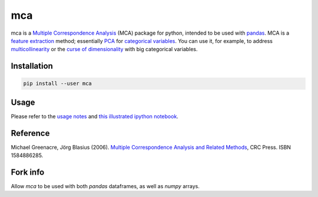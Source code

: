 ===============================
mca
===============================

.. image:: https://badge.fury.io/py/mca.png
    :target: http://badge.fury.io/py/mca
    
.. image:: https://travis-ci.org/esafak/mca.png?branch=master
    :target: https://travis-ci.org/esafak/mca

.. image:: https://pypip.in/download/mca/badge.png
    :target: https://pypi.python.org/pypi/mca
        
.. image:: https://pypip.in/license/mca/badge.png
	:target: https://github.com/esafak/mca/blob/master/LICENSE


mca is a `Multiple Correspondence Analysis <http://en.wikipedia.org/wiki/Multiple_correspondence_analysis>`_ (MCA) package for python, intended to be used with `pandas <http://pandas.pydata.org/>`_. MCA is a `feature extraction <http://en.wikipedia.org/wiki/Feature_extraction>`_ method; essentially `PCA <http://en.wikipedia.org/wiki/Principal_component_analysis>`_ for `categorical variables <http://en.wikipedia.org/wiki/Categorical_variable>`_. You can use it, for example, to address `multicollinearity <http://en.wikipedia.org/wiki/Multicollinearity>`_ or the `curse of dimensionality <http://en.wikipedia.org/wiki/Curse_of_dimensionality>`_ with big categorical variables.

Installation
------------

.. code :: bash

	pip install --user mca

Usage
------------------

Please refer to the `usage notes <https://github.com/esafak/mca/blob/master/docs/usage.rst>`_ and `this illustrated ipython notebook <http://nbviewer.ipython.org/github/esafak/mca/blob/master/docs/mca-BurgundiesExample.ipynb>`_.

Reference
---------

Michael Greenacre, Jörg Blasius (2006). `Multiple Correspondence Analysis and Related Methods <http://www.crcpress.com/product/isbn/9781584886280>`_, CRC Press. ISBN 1584886285.

Fork info
---------

Allow `mca` to be used with both `pandas` dataframes, as well as `numpy` arrays.
